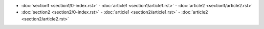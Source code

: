 - :doc:`section1 <section1/0-index.rst>`
  - :doc:`article1 <section1/article1.rst>`
  - :doc:`article2 <section1/article2.rst>`
- :doc:`section2 <section2/0-index.rst>`
  - :doc:`article1 <section2/article1.rst>`
  - :doc:`article2 <section2/article2.rst>`